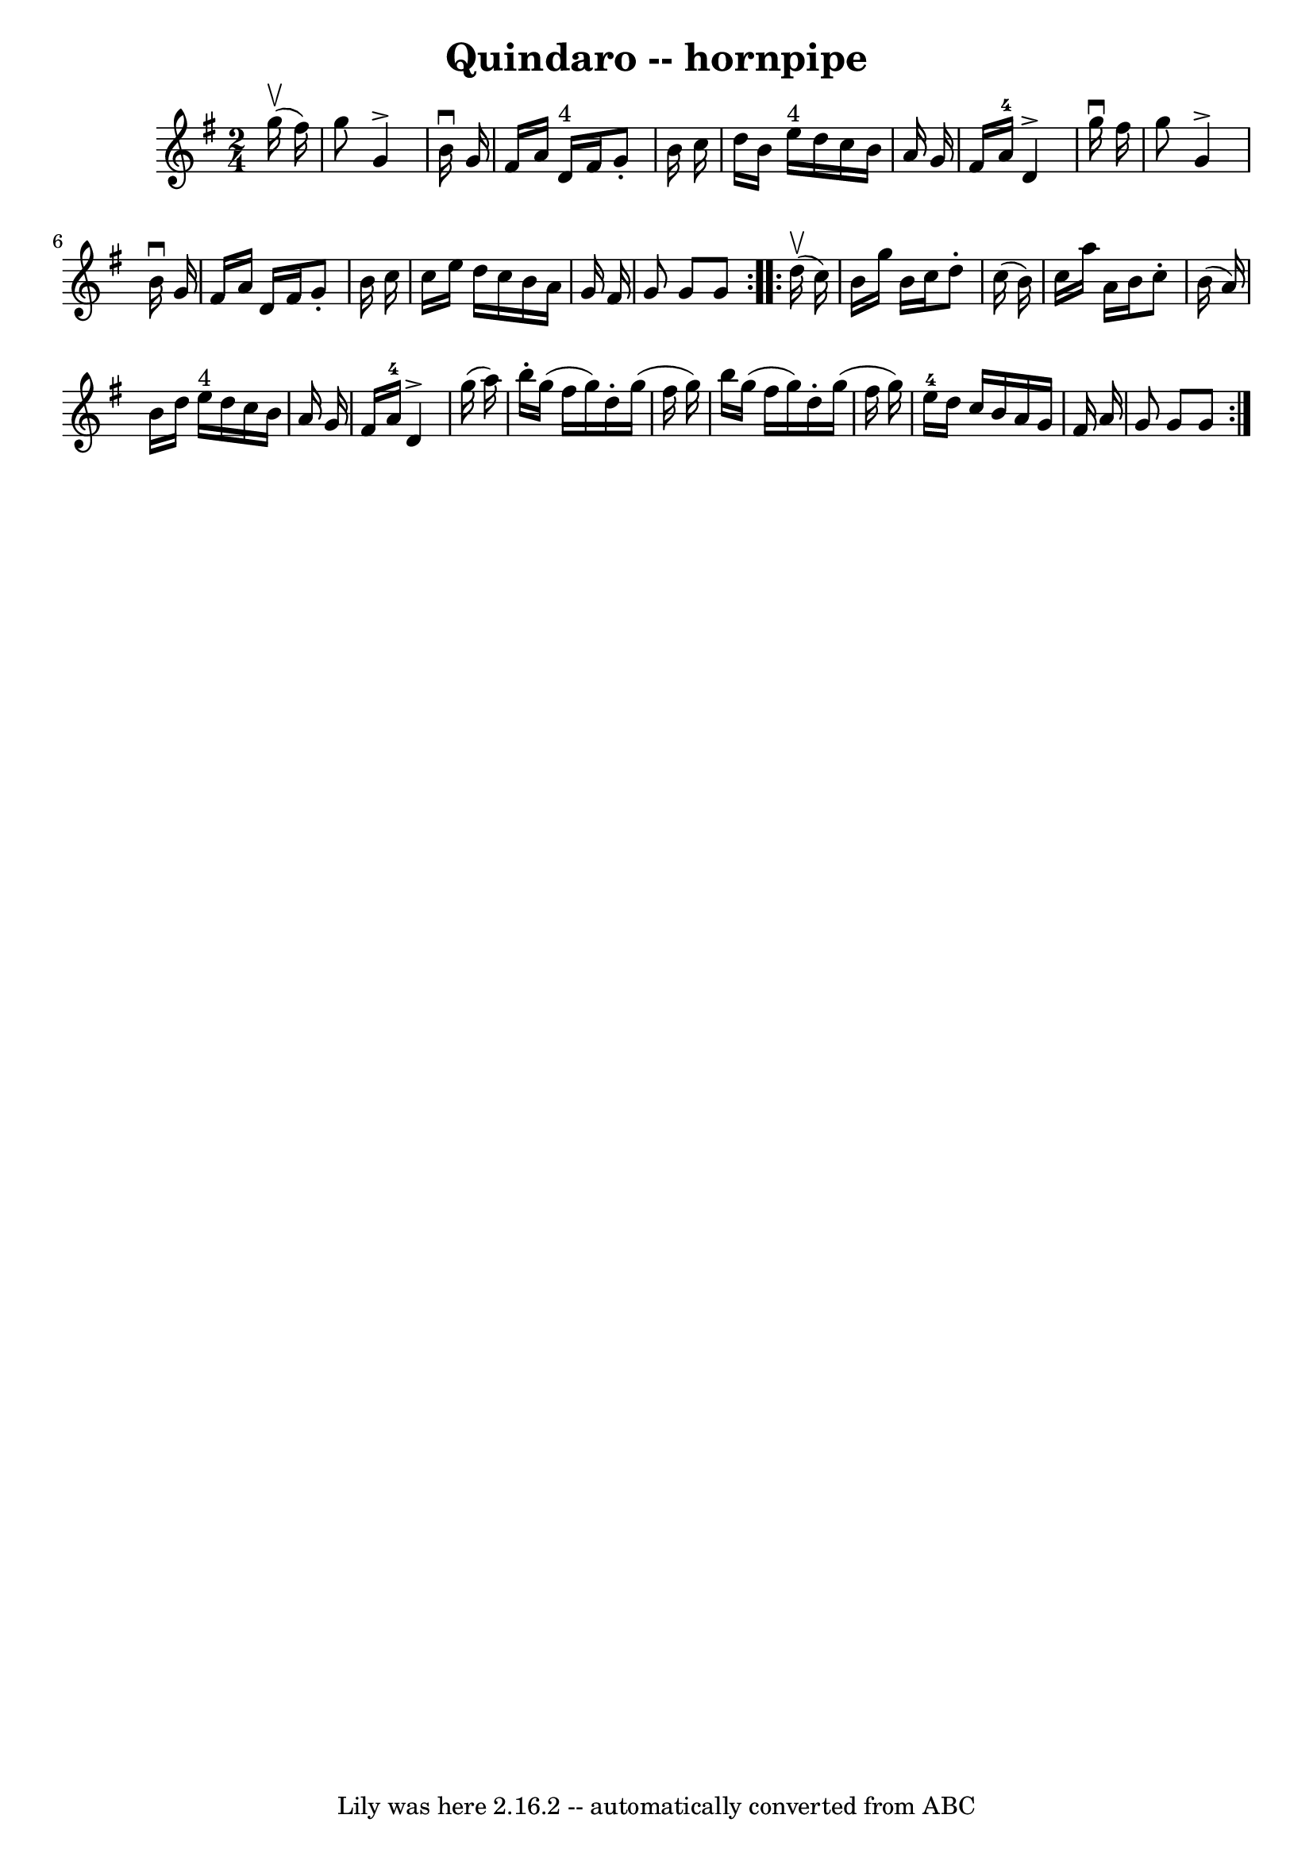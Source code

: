 \version "2.7.40"
\header {
	book = "Cole's 1000 Fiddle Tunes"
	crossRefNumber = "1"
	footnotes = "\\\\\\\\QUINDARO HORNPIPE -- First and 3d couples balance, swing 6 hands half round;\\\\balance again, swing 6 hands round to place; First couple down the centre;\\\\back, cast off, right and left 4."
	tagline = "Lily was here 2.16.2 -- automatically converted from ABC"
	title = "Quindaro -- hornpipe"
}
voicedefault =  {
\set Score.defaultBarType = "empty"

\repeat volta 2 {
\time 2/4 \key g \major     g''16 (^\upbow   fis''16  -)       \bar "|"   g''8  
  g'4 ^\accent   b'16 ^\downbow   g'16    \bar "|"   fis'16    a'16    d'16 
^"4"   fis'16    g'8 -.   b'16    c''16    \bar "|"   d''16    b'16    e''16 
^"4"   d''16    c''16    b'16    a'16    g'16    \bar "|"   fis'16    a'16-4 
  d'4 ^\accent   g''16 ^\downbow   fis''16    \bar "|"     \bar "|"   g''8    
g'4 ^\accent   b'16 ^\downbow   g'16    \bar "|"   fis'16    a'16    d'16    
fis'16    g'8 -.   b'16    c''16    \bar "|"   c''16    e''16    d''16    c''16 
   b'16    a'16    g'16    fis'16    \bar "|"   g'8    g'8    g'8    }     
\repeat volta 2 {     d''16 (^\upbow   c''16  -)       \bar "|"   b'16    g''16 
   b'16    c''16    d''8 -.   c''16 (   b'16  -)   \bar "|"   c''16    a''16    
a'16    b'16    c''8 -.   b'16 (   a'16  -)   \bar "|"   b'16    d''16    e''16 
^"4"   d''16    c''16    b'16    a'16    g'16    \bar "|"   fis'16    a'16-4 
  d'4 ^\accent   g''16 (   a''16  -)   \bar "|"     \bar "|"   b''16 -.   g''16 
(   fis''16    g''16  -)   d''16 -.   g''16 (   fis''16    g''16  -)   \bar "|" 
  b''16    g''16 (   fis''16    g''16  -)   d''16 -.   g''16 (   fis''16    
g''16  -)   \bar "|"     e''16-4   d''16    c''16    b'16    a'16    g'16    
fis'16    a'16    \bar "|"   g'8    g'8    g'8    }   
}

\score{
    <<

	\context Staff="default"
	{
	    \voicedefault 
	}

    >>
	\layout {
	}
	\midi {}
}
